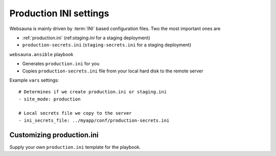 =======================
Production INI settings
=======================

Websauna is mainly driven by :term:`INI` based configuration files. Two the most important ones are

* :ref:`production.ini` (ref:`staging.ini` for a staging deployment)

* ``production-secrets.ini`` (``staging-secrets.ini`` for a staging deployment)

``websauna.ansible`` playbook

* Generates ``production.ini`` for you

* Copies ``production-secrets.ini`` file from your local hard disk to the remote server

Example ``vars`` settings::

    # Determines if we create production.ini or staging.ini
    - site_mode: production

    # Local secrets file we copy to the server
    - ini_secrets_file: ../myapp/conf/production-secrets.ini

Customizing production.ini
==========================

Supply your own ``production.ini`` template for the playbook.
